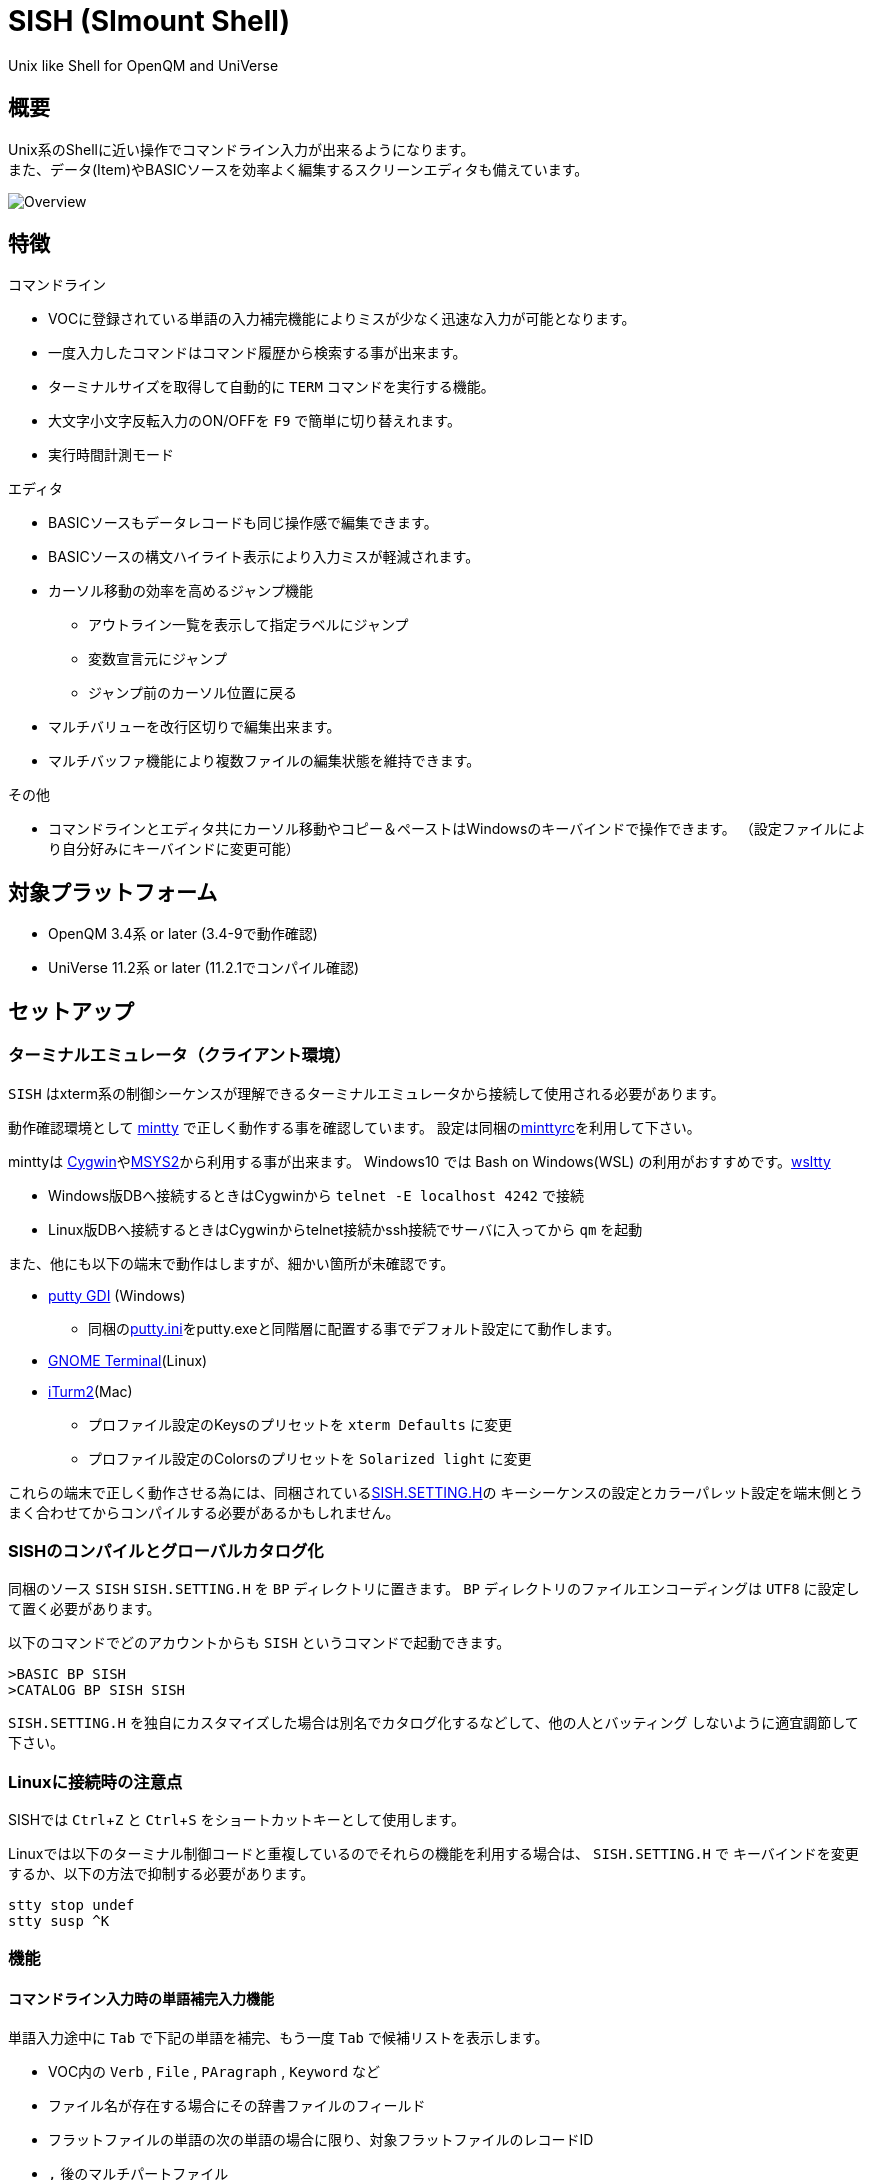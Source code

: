 = SISH (SImount Shell) =
:experimental:

Unix like Shell for OpenQM and UniVerse

== 概要 ==

Unix系のShellに近い操作でコマンドライン入力が出来るようになります。 +
また、データ(Item)やBASICソースを効率よく編集するスクリーンエディタも備えています。

image:resources/Shell.png[Overview]

== 特徴 ==

.コマンドライン
* VOCに登録されている単語の入力補完機能によりミスが少なく迅速な入力が可能となります。
* 一度入力したコマンドはコマンド履歴から検索する事が出来ます。
* ターミナルサイズを取得して自動的に `TERM` コマンドを実行する機能。
* 大文字小文字反転入力のON/OFFを kbd:[F9] で簡単に切り替えれます。
* 実行時間計測モード

.エディタ
* BASICソースもデータレコードも同じ操作感で編集できます。
* BASICソースの構文ハイライト表示により入力ミスが軽減されます。
* カーソル移動の効率を高めるジャンプ機能
  ** アウトライン一覧を表示して指定ラベルにジャンプ
  ** 変数宣言元にジャンプ
  ** ジャンプ前のカーソル位置に戻る
* マルチバリューを改行区切りで編集出来ます。
* マルチバッファ機能により複数ファイルの編集状態を維持できます。

.その他
* コマンドラインとエディタ共にカーソル移動やコピー＆ペーストはWindowsのキーバインドで操作できます。
（設定ファイルにより自分好みにキーバインドに変更可能）

== 対象プラットフォーム ==

* OpenQM 3.4系 or later (3.4-9で動作確認)
* UniVerse 11.2系 or later (11.2.1でコンパイル確認)

== セットアップ ==

=== ターミナルエミュレータ（クライアント環境） ===

`SISH` はxterm系の制御シーケンスが理解できるターミナルエミュレータから接続して使用される必要があります。

動作確認環境として link:https://mintty.github.io/[mintty] で正しく動作する事を確認しています。
設定は同梱のlink:minttyrc[minttyrc]を利用して下さい。

minttyは link:https://cygwin.com/index.html[Cygwin]やlink:https://msys2.github.io/[MSYS2]から利用する事が出来ます。
Windows10 では Bash on Windows(WSL) の利用がおすすめです。link:https://github.com/mintty/wsltty[wsltty]

- Windows版DBへ接続するときはCygwinから `telnet -E localhost 4242` で接続
- Linux版DBへ接続するときはCygwinからtelnet接続かssh接続でサーバに入ってから `qm` を起動

また、他にも以下の端末で動作はしますが、細かい箇所が未確認です。

- link:http://ice.hotmint.com/putty/[putty GDI] (Windows)
  * 同梱のlink:putty.ini[putty.ini]をputty.exeと同階層に配置する事でデフォルト設定にて動作します。
- link:https://help.gnome.org/users/gnome-terminal/stable/[GNOME Terminal](Linux)
- link:https://www.iterm2.com/[iTurm2](Mac)
  * プロファイル設定のKeysのプリセットを `xterm Defaults` に変更
  * プロファイル設定のColorsのプリセットを `Solarized light` に変更

これらの端末で正しく動作させる為には、同梱されているlink:BP/SISH.SETTING.H[SISH.SETTING.H]の
キーシーケンスの設定とカラーパレット設定を端末側とうまく合わせてからコンパイルする必要があるかもしれません。

=== SISHのコンパイルとグローバルカタログ化 ===

同梱のソース `SISH` `SISH.SETTING.H` を `BP` ディレクトリに置きます。
`BP` ディレクトリのファイルエンコーディングは `UTF8` に設定して置く必要があります。

以下のコマンドでどのアカウントからも `SISH` というコマンドで起動できます。

    >BASIC BP SISH
    >CATALOG BP SISH SISH

`SISH.SETTING.H` を独自にカスタマイズした場合は別名でカタログ化するなどして、他の人とバッティング
しないように適宜調節して下さい。

=== Linuxに接続時の注意点 ===

SISHでは kbd:[Ctrl+Z] と kbd:[Ctrl+S] をショートカットキーとして使用します。

Linuxでは以下のターミナル制御コードと重複しているのでそれらの機能を利用する場合は、 `SISH.SETTING.H` で
キーバインドを変更するか、以下の方法で抑制する必要があります。

    stty stop undef
    stty susp ^K

=== 機能 ===

==== コマンドライン入力時の単語補完入力機能 ====

単語入力途中に `Tab` で下記の単語を補完、もう一度 `Tab` で候補リストを表示します。

- VOC内の `Verb` , `File` , `PAragraph` , `Keyword` など
- ファイル名が存在する場合にその辞書ファイルのフィールド
- フラットファイルの単語の次の単語の場合に限り、対象フラットファイルのレコードID
- `,` 後のマルチパートファイル
- `LOGTO` コマンドの後は登録アカウントテーブルの内容から補完
- `%` 後のL-Typeフィールドの辞書フィールド補完に対応(OpenQM)
- `server:account:file` 等の拡張ファイル表記(OpenQM)
- 単語に `/` or `\` を含むか　`PATH:` で始まる場合にOSパスの補完(OpenQM)

補完対象の単語は大文字小文字の区別なく検索されます。 +
候補リスト表示中は、 kbd:[TAB] を押さなくても自動的に補完されます。 +
kbd:[F3] でさらに部分一致とパターンによるフィルターをかける事ができます。 +
kbd:[ESC] で候補リスト表示を抜けます。

==== コマンド履歴の保存機能 ====

アカウント内に `./stacks` フォルダを作成しておくことでコマンド実行履歴が +
`ログインユーザ名$プログラム名` の形式で保存されます。 +
SISHシェル起動時や `LOGTO` によるアカウント移動時にそのコマンド実行履歴が存在すると +
そこからコマンド履歴を構築しますので以前に入力した内容が復元されます。

==== 英小文字大文字反転入力の切替機能 ====

kbd:[F9] キーでON/OFFを切り替えます

==== カラーテーマの切替機能 ====

kbd:[F11] キーでカラーテーマを切り替える事ができます。(OSCによるカラーパレット変更に対応している端末のみ) +
パレットは以下のサイトのSolarized-lightとdarkが利用できます。  +
http://ethanschoonover.com/solarized

==== ターミナルサイズの自動変更機能 ====

kbd:[F8] キーでターミナルクライアントのサイズを取得してサイズが違っていた場合に
新しく取得したサイズで `TERM` コマンドを自動的に実行します。

==== クリップボード ====

コピー時にローカル端末のクリップボードに内容を送信します。(OSC52に対応している端末) +
link:https://cirw.in/blog/bracketed-paste[Bracketed Paste Mode] に対応しています。

==== SISH特殊コマンド一覧 ====

以下のコマンドはVerbとして登録されていませんがSISH内でのみ利用できます。

[cols="1,3"]
|===
| キー| 機能

|**.A**__n__ text | _n_ 行目のコマンド履歴の末尾に _text_ を追加。 _n_ は省略すると `1` として扱う。
|**.C**__n__ /__old__/__New__/**G** | _n_ 行目のコマンド履歴の _old_ 文字列を _New_ 文字列に置換。 +
 *G* は繰り返し（省略可能）。/ の区切り文字はどのような文字でも可。 _n_ は省略すると `1` として扱う。

|**.D**__s__-__e__
| コマンド履歴の _s_ ～ _e_ 行目を削除する。 _s_ は省略すると初めの履歴を対象とする。 _e_ 省略で単一行。

|**.D** _name_ | VOCの _name_ が `PA` or `S` なら削除する。

|**.E** +
**.E** _file_ _item_
| スクリーンエディタ起動 +
READ.BUFFER _file_ _item_ のショートネーム

|**.G**__n__ | _n_ 行目のコマンド履歴に移動。 _n_ は省略すると `1` として扱う。

|**.K** | キーシーケンス確認モードに切り替え

|**.L**__n__ _filter_ | コマンド履歴を現在位置から _n_ 件表示。 _n_ をともに省略すると前回の表示行数を採用する。
filterは部分一致またはパターン一致させたい文字。

|**.L** _name_ | VOCエントリをダンプ出力

|**.R**__s__-__e__
| コマンド履歴の _s_ ～ _e_ 行目を履歴の先頭に持ってくる。 _s_ は省略すると初めの履歴を複製する。 _e_ 省略で単一行。

|**.R** _name_ | VOCの _name_ が `PA` or `S` ならコマンド履歴の先頭に読み込む。

|**.S**__s__-__e__ _name_ | コマンド履歴の _s_ ～ _e_ を VOC に _name_ の PAragraph として保存する

|**.T** | コマンドで時間計測機能をON/OFF

|**.X**__s__-__e__ | _s_ ～ _e_ 行目のコマンド履歴を実行。 _s_ は省略すると `1` として扱う。 _e_ 省略で単一行。

|**Q** | SISHシェルを抜ける
|===

==== スクリーンエディタ ====

起動方法

kbd:[Ctrl+E] or `.E` コマンド

ファイルを指定して開く場合

****
READ.BUFFER [__File__ [__Item__ __FieldId...__]]
****

****
[horizontal]
__File__:: 開く対象のFileId。省略した場合は新規バッファを開きます。
__Item__:: 開く対象のItemId。選択リスト時がある場合は省略可能。
__FieldId__:: 指定フィールドを辞書に基づいて編集するモードで起動します。行数表示横にフィールド名が表示されます。 +
Conversion指定があれば保存時に自動的に変換されます。マルチバリューの場合はマルチバリュー編集モードになります。
****

デフォルトのキー操作はWindowsの一般的なテキストエディタにできるだけ合わせています。

.バッファ
マルチバッファ機能にて同時に複数のItemの編集状態を保持できます。  +
kbd:[Ctrl+B] でバッファ一覧ポップアップが開きますので切り替えたいアイテムを選択してください。 +
バッファは明示的に閉じるまでセッションメモリ（COMMON）に格納され続けます。 +
バッファ毎にUndo/Redoできます。コマンドラインも特殊なバッファとして実装されているのでUndo/Redo可能。

.カーソル移動
マウスは使用することが出来ませんが、 kbd:[Ctrl] を押しながらのキー移動やジャンプ機能により
キーボードによる効率的なカーソル移動が可能となっています。

kbd:[Ctrl+O] でラベル一覧アウトライン表示::
ラベルは実行コードには入らないのでGoToなどで使用しなくてもソースコード上に書いておけばアウトラインから
簡単に目的の場所にジャンプすることができます。

kbd:[Ctrl+G] or kbd:[Ctrl+F12] で宣言元にジャンプ::
- 変数や定数（実際は厳密な宣言元ではなくその単語が初めに出てきた場所にジャンプします）
- `GoSub` や`GoTo` でのラベルやローカルサブルーチン
- `Call` では同一ファイル内にあるファイル
- `$INCLUDE` 行ではインクルード先のファイル

.単語補完
kbd:[Ctrl+SP] で編集中のテキストから抽出した単語一覧からインクリメンタルサーチで検索した単語を入力できます。
長い単語の省入力とミスを減らすことが出来ます。 +
`$INCLUDE` が存在する場合はそのインクルード先ファイルの単語も一覧に追加されます。

.BASICソース
BASICプログラムは構文が装飾されて表示されます。 +
分岐やループで自動的にインデントが増えます。

.マルチバリューアイテム編集
kbd:[F4] によりバリュー区切りを改行として編集できるバッファが開くので簡単にマルチバリューを編集する事が出来ます。 +
保存すると結果は親バッファに反映されます。 +
また、コマンドラインからフィールドを指定することによりマルチバリューをまとめて編集できます。
フィールドの代わりにフレーズも可能ですのでアソシエーションをまとめて編集するのに便利です。

.メニュー
kbd:[Ctrl+ESC] キーで画面の下部にメニューが表示されます。
メニューの内のテキストで大文字で表示されているキーを押すとそのメニューを選択できます。

.メニュー一覧
[cols="1,3",grid="none",caption=]
|===
| ├ **B**uffer      | (バッファ操作関連サブメニュー)
| │├ **S**howlist  | バッファ一覧表示
| │├ **N**ew       | バッファ新規作成
| │├ **R**ead      | 新規バッファにリード
| │├ **W**rite     | バッファの内容を保存
| │├ write**A**s   | バッファの内容を別なアイテムに保存
| │├ r**E**load    | このバッファの内容をリロード
| │├ **C**lose     | このバッファを閉じる
| │├ **L**ock      | このバッファの対象アイテムを更新ロック
| │├ **D**elete    | このバッファの対象アイテムを削除する
| │└ cl**O**se_all | 全バッファを閉じる
| ├ **E**dit        | (編集操作関連サブメニュー)
| │├ **U**ndo      | アンドゥ
| │├ **R**edo      | リドゥ
| │├ (**X**)cut    | カット
| │├ **C**opy      | コピー
| │├ **P**aste     | シェル内のクリップボードからペースト
| │└ [paste from **L**ocal] | クライアント端末のクリップボードからペースト(OSC52)
| ├ **I**ns         | (挿入系サブメニュー)
| │├ **C**omment   | コメント行を挿入
| │├ **J**oin      | 選択範囲の行を指定文字で置換して１行にする
| │├ **O**Conv     | 選択範囲をOConv出力結果に変換
| │├ **I**Conv     | 選択範囲をIConv出力結果に変換
| │├ **D**ate      | 現在日付の内部値を挿入
| │├ **T**ime      | 現在時刻の内部値を挿入
| │└ **R**ecord    | 指定のItemの内容を挿入
| ├ **C**ode        | (コード系サブメニュー)
| │├ **B**uild     | 現在編集中のソースをコンパイルする
| │├ **C**atalog   | 現在編集中のソースをカタログ化する
| │├ **F**ormat    | 現在編集中のソースをFORMATコマンドでフォーマットする
| │├ **W**ords     | 単語補完
| │├ **M**ode      | (モード切替サブメニュー)
| ││├ **B**asic   | BASIC編集モードにする
| ││├ **P**aragraph | PHaragraph編集モードにする
| ││└ **D**ata    | DATA編集モードにする
| │├ **I**ndent    | (インデント設定変更サブメニュー)
| ││├ **T**ab     | インデントにTABを利用する
| ││└ **S**paces  | インデントにスペースを利用する
| │└ **H**elp      | カーソル上の単語のヘルプを表示(UniVerseのみ)
| ├ **N**avi        | (ナビゲーション系サブメニュー)
| │├ **F**ind      | 検索
| │├ **A**gain     | 前回の単語で次を検索
| │├ re**V**erse   | 前回の単語で前を検索
| │├ **R**eplace   | 置換
| │├ go**L**ineno  | 指定行へ移動
| │├ go**D**eclaration | 宣言元へ移動
| │└ **O**utline   | アウトライン一覧表示
| ├ **T**ools       | (ツール系サブメニュー)
| │├ **T**heme     | テーマ切り替え
| │└ **K**eys      | キーシーケンス確認モードに切り替え
| ├ **M**ark        | (ブックマーク系サブメニュー)
| │├ **S**et       | ブックマークを設定
| │└ **G**o        | 設定したブックマークへ移動
| ├ e**X**it        | エディタを終了してコマンドラインに戻る
| └ **ESC**         | メニューを終了してエディタ操作へ戻る
|===

== キー別機能一覧 ==

=== コマンドライン/エディタ共通 ===

==== カーソル操作系 ====
[cols="1,3"]
|===
| キー| 機能

| kbd:[→] | 右移動
| kbd:[←] | 左移動
| kbd:[↑] | 上移動
| kbd:[↓] | 下移動
| kbd:[Ctrl+→] 
a| 次の単語に移動

* カーソルが単語の先頭にある場合は次の単語の先頭に移動
* カーソルが単語の先頭にない場合は単語区切りを認識して単語の終端に移動
* カーソルが対応する括弧上にある場合は対応する括弧まで移動

NOTE: 単語の区切りは `.` `_` `@` `$` とキャメルケースです。 +
例えば  `aaa.bbb.ccc` `aaaBbbCcc` 等です。

| kbd:[Ctrl+←]
a|  前の単語に移動

* カーソルが単語の先頭にある場合は前の単語の先頭に移動
* カーソルが単語の先頭にない場合は単語区切りを認識して単語の先頭に移動a
* カーソルが対応する括弧上にある場合は対応する括弧まで移動

| kbd:[Ctrl+↑] |  3行前に移動（先が非表示文字の場合は表示文字）
| kbd:[Ctrl+↓] |  3行先に移動（先が非表示文字の場合は表示文字）
| kbd:[HOME] |  論理行頭/物理行頭へ移動
| kbd:[END] |  行末へ移動
| kbd:[Ctrl+HOME] |  データの先頭へ移動
| kbd:[Ctrl+END] |  データの末尾へ移動
| kbd:[PgUp] |  半ページ戻る
| kbd:[PgDn] |  半ページ進む
| kbd:[Ctrl+PgUp] |  前のページ戻る
| kbd:[Ctrl+PgDn] |  次のページ進む
| kbd:[Ctrl+.] |  続けて入力した1文字が次に出現する位置に移動 +
連続で同じ文字を入力するとさらに次に出現する位置に移動
| kbd:[Ctrl+,] |  続けて入力した1文字が遡って次に出現する位置に移動 +
連続で同じ文字を入力するとさらに次に出現する位置に移動
|===


※上記にさらに kbd:[Shift] 同時押しで範囲選択します

カーソル移動早見表

                                 Ctrl+Home
                                     |
                                 Ctrl+PgUp
                                     |
                                    PgUp
                                     |
                                   Ctrl+↑
                                     |
                                     ↑
                                     |
        Home  --  Ctrl+<-  --  <-  --|--  ->  --  Ctrl+->  --  End
                                     |
                                     ↓
                                     |
                                   Ctrl+↓
                                     |
                                   PgDown
                                     |
                                Ctrl+PgDown
                                     |
                                  Ctrl+End


==== 編集操作系 ====

[cols="1,3"]
|===
| キー| 機能

| kbd:[Ctrl+Z] | アンドゥ
| kbd:[Ctrl+Y] | リドゥ
| kbd:[Ctrl+X] | カット
| kbd:[Ctrl+C] | コピー
| kbd:[Ctrl+V] | SISH内のクリップボードからペースト
| kbd:[Alt+V] | クライアント端末のクリップボードからペースト(OSC52)
| kbd:[Ctrl+Shift+V] | クライアント端末のクリップボードからペースト(minttyのキーバインド)
| kbd:[Ctrl+K] | 行削除
| kbd:[Ctrl+A] | 全行選択
| kbd:[Ctrl+D] | 選択領域の拡張（押すたびに以下を繰り返します） +
`選択なし` -> `単語選択` -> `空白文字まで選択` -> `1行選択` -> `同一インデント行を選択` -> `選択なし`
|===

==== その他 ====

[cols="1,3"]
|===
| キー| 機能

| kbd:[Insert] | 挿入モード/上書きモード切り替え
| kbd:[F11]    | テーマ切り替え
| kbd:[F1]     | カーソル上の単語をヘルプ表示(UniVerseのみ)
| kbd:[ESC]    | いろいろな場面でキャンセル
|===

=== コマンドラインのみ ===

[cols="1,3"]
|===
| キー| 機能

| kbd:[↑] | コマンド履歴戻る
| kbd:[↓] | コマンド履歴進む
| kbd:[Ctrl+HOME] | コマンド履歴の先頭へ移動
| kbd:[Ctrl+END] |  コマンド履歴の末尾へ移動
| kbd:[Ctrl+R] | コマンド履歴を古い方にインクリメンタルサーチ
| kbd:[Ctrl+S] | コマンド履歴を新しい方にインクリメンタルサーチ
| kbd:[TAB] | 1回押下で共通部分の文字補完、２回押下で補完候補をリスト表示モード
| kbd:[PgUp] | 補完候補リストのページ戻り
| kbd:[PgDn] | 補完候補リストのページ送り
| kbd:[F3] | 候補リストの部分一致フィルタ入力
| kbd:[Ctrl+T] | 直前のコマンドのファイル名を挿入
| kbd:[Ctrl+E] | スクリーンエディタ画面に切り替え
|===

=== エディタのみ ===

`CHAR(27)` = ( kbd:[ESC] or kbd:[Ctrl+ [ ] or kbd:[Ctrl+3] ) or kbd:[F10] でメニューを表示

[cols="1,3"]
|===
| キー| 機能

| kbd:[Ctrl+N] | カーソル行が画面の中央になるようにスクロールします
| kbd:[TAB] | `TAB` の挿入。選択中ならインデントを増やす
| kbd:[Shift+TAB] | 選択中ならインデントを減らす
| kbd:[Ctrl+SP] | 単語補完
| kbd:[Ctrl+5] | @VMの挿入
| kbd:[Ctrl+4] | @SVMの挿入
| kbd:[Ctrl+D] | 行削除
| kbd:[Ctrl+/]| 選択領域のコメント化/コメント化解除
| kbd:[Ctrl+F] | 単語検索
| kbd:[F3] | 直前の単語検索をもう一度実行
| kbd:[Ctrl+F3] | 直前の単語検索を逆戻りで実行
| kbd:[Ctrl+R] | 単語置換
| kbd:[Ctrl+L] | 行番号指定ジャンプ
| kbd:[Ctrl+G] or kbd:[F12] | 定義元へジャンプ
| kbd:[Ctrl+O] | アウトライン(ラベル一覧)ポップアップ表示
| kbd:[Ctrl+B] | バッファ一覧ポップアップ表示
| kbd:[Alt+→] | ジャンプ履歴進む
| kbd:[Alt+←] | ジャンプ履歴戻る
| kbd:[Ctrl+S] | 上書き保存
| kbd:[Ctrl+F4] | Bufferを閉じる
| kbd:[F5] | リロード
| kbd:[F7] | コンパイル
| kbd:[F4] | 下位レベルにDive(カーソル行の内容を下位の区切りレベルの編集モードとして新しいバッファに開きます) +
バリュー区切りが改行になるので簡単に編集できます。
| kbd:[Ctrl+E] | コマンドライン画面に切り替え
|===

== 制限事項 ==

- UniVerse版ではコマンド実行中にAbortするとSISHごとAbortします。

== おまけ ==

おすすめのフォント設定は Consolas + MeiryoKe_Console です。

以下のサイトに詳しい導入方法が載っています。 +
http://d.hatena.ne.jp/amachang/20111226/1324874731

以下は適応した場合の画面キャプチャー  +
image:resources/Consolas.png[]

導入方法は少しややこしいですが、MSゴシックより見やすくなるのでとても捗ります。

== 更新履歴 ==

=== 2017/02/17 - 0.13.0 ===

- `[NEW]` `.D` でコマンド履歴を削除できるようにした追加
- `[Imp]` コマンドラインモードのペーストが Bracketed Paste Mode なら大小文字反転しないようにした。
  * 合わせて起動時に大文字小文字反転モードをデフォルトにした。
- `[Imp]` バッファ情報の表示方法でアカウント登録されているアカウント名はショートネームで表示するように変更
- `[Imp]` 行削除のキーバインドを kbd:[Ctrl+D] から kbd:[Ctrl+K] に変更
- `[Imp]` kbd:[Ctrl+A] の選択範囲拡張は kbd:[Ctrl+D] に変更。kbd:[Ctrl+A] は全選択のみに戻しました。
- `[Imp]` 単語移動でカーソルが単語の途中の場合は単語の終端に移動するように変更
- `[Imp]` カーソル移動による選択範囲解除時の挙動を変更
- `[Imp]` インデント増減でコメント行を固定にする処理をややこしいのでやめました
- `[Imp]` アウトライン表示に `$INCLUDE` を含めるようにしました。
- `[Bug]` 単語入力補完機能でインクルード先が正しく取り込まれていなかった問題を修正
- `[Bug]` バッファクローズ後の画面の描画が崩れる問題を修正
- `[Bug]` ファイルが見つからないバッファをクローズできない問題を修正

=== 2016/12/16 - 0.12.1 ===

.エディタ
- `[Bug]` 単語入力補完機能で行の先頭で起動した場合に永久ループに入る問題を修正

=== 2016/12/15 - 0.12.0 ===

.エディタ
- `[New]` エディタ内単語の入力補完機能
- `[Imp]` 宣言元へジャンプの機能でインクルード先も対象とした
- `[Imp]` 宣言元へジャンプの機能でGoSubのローカルサブルーチンへも飛べるようにした(OpenQM)

=== 2016/11/01 - 0.11.0 ===

.コマンドライン
- `[New]` minttyのキーバインドとカラーパレットで正しく動作するように調整しました。
- `[New]` ターミナルサイズの自動設定をコマンド実行毎をやめてキーアクションにて任意にしました。
- `[New]` kbd:[Ctrl+L] で前回の `.L` 内容を再実行
- `[Bug]` PTERM ERASE の初期値が `^H` になるように修正(OpenQM)
- `[Bug]` 一番最後の候補が表示されない場合がある問題を修正

=== 2016/10/19 - 0.10.0 ===

.コマンドライン
- `[New]` Saved List系コマンドでファイル省略での補完に対応
- `[New]` 補完キーワード検索時に大文字小文字を区別しないようにした
- `[New]` 補完候補の表示方法を変更
- `[New]` 拡張ファイル指定の補完に対応
- `[New]` OSファイルの補完に対応
- `[New]` 履歴のインクリメンタルサーチ起動時にカーソルまでのコマンドラインを初期値とした
- `[New]` コマンドスタックの最大件数を999に拡張
- `[New]` コマンド履歴のストレージ保存に対応
- `[New]` `.R` `.G` 内部コマンド追加　`.X` を範囲指定して実行できるようにした
- `[Bug]` 空文字への置換が出来ない問題を修正

.エディタ
- `[New]` メニューからモードを切り替えれるようにした
- `[New]` エディタメニューからイン定を変更できるようにした
- `[Bug]` ALL置換時に同一行で初めの１つしか置き換わらない問題を修正
- `[Bug]` 検索結果のカーソル位置が対応する括弧の場合に表示がわからない問題を修正

.その他
- `[New]` 挿入モード/上書きモードの切り替え機能の追加。それに伴い大文字小文字反転の切り替えは kbd:[Ctrl+F9] に変更
- `[Bug]` IMEなどの連続文字列が入力されない問題を修正

=== 2016/09/02 - 0.9.2 ===

.エディタ
- `[Bug]` 0.9.0に修正により辞書のレコードをコマンド指定してエディタで開けなくなっていた問題を修正

.その他
- `[Bug]` 制御シーケンスのゴミが入りにくくする機能により日本語入力に影響が出ていたので修正しました。

=== 2016/08/16 - 0.9.1 ===

.コマンドライン
- `[New]` 初回起動時にバージョンを表示するようにした
- `[Bug]` 空コマンドを実行した時に`SI`が残る問題を修正
- `[Bug]` テーマ切り替えが初回時に変わらない問題を修正

=== 2016/07/07 - 0.9.0 ===

.コマンドライン
- L-Typeの辞書フィールド補完に対応
- Basic系コマンド利用時にBPを省略するとBP.OUTの内容を補完するようになりました。
- Ctrl+Rでのコマンド履歴のインクリメンタルサーチが出来るようになりました。

.エディタ
- ITEM編集時にカーソル上のフィールドでF4キーを押すとマルチバリューを１行として編集するモードに移行する機能を追加
- エディタ起動のコマンドラインにてフィールドを指定することで辞書駆動編集に対応
  * マルチバリューの同一アソシエーションを指定する事で連動して編集することができます。
  * Conversion等も自動的に変換されて保存されます。
- ステータスバーにカーソル上のキャラコードを表示
- 改行マークとタブを視認できるようにした
- Ctrl+Aで選択領域を拡張していく機能を追加
- 条件文やループ文の後に改行すると自動でインデントを設定するようにした

.その他
- キーシーケンスとカラーパレットの設定部分のソースを別ファイルにしました。

=== 2014/09/10 - 0.8.0 ===

- 初回リリース

== TODO ==

- wordsの表示エリアをクリアしたい
- コマンドスタックをエディタで編集
  - コマンド履歴もバッファの１つにしたい
- LOGTOをスタックできないものか検討
- 候補表示でのヘルプ表示を `F1` でON/OFF切り替えれるようにする
- `Ctrl` + `G` でコマンド履歴の指定行へジャンプするインクリメンタルサーチを実行
- 履歴の候補表示に対応する
- 候補表示時のヘルプ表示でヘルプファイルがあればそちらを優先的に表示する

== License ==

link:LICENSE[MIT]
